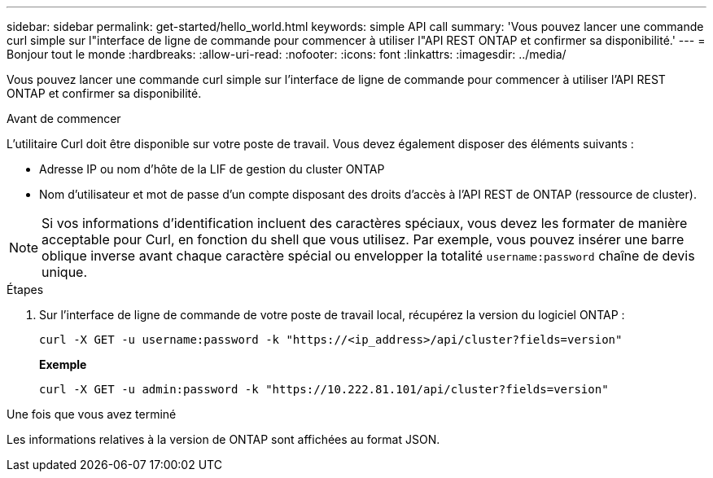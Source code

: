 ---
sidebar: sidebar 
permalink: get-started/hello_world.html 
keywords: simple API call 
summary: 'Vous pouvez lancer une commande curl simple sur l"interface de ligne de commande pour commencer à utiliser l"API REST ONTAP et confirmer sa disponibilité.' 
---
= Bonjour tout le monde
:hardbreaks:
:allow-uri-read: 
:nofooter: 
:icons: font
:linkattrs: 
:imagesdir: ../media/


[role="lead"]
Vous pouvez lancer une commande curl simple sur l'interface de ligne de commande pour commencer à utiliser l'API REST ONTAP et confirmer sa disponibilité.

.Avant de commencer
L'utilitaire Curl doit être disponible sur votre poste de travail. Vous devez également disposer des éléments suivants :

* Adresse IP ou nom d'hôte de la LIF de gestion du cluster ONTAP
* Nom d'utilisateur et mot de passe d'un compte disposant des droits d'accès à l'API REST de ONTAP (ressource de cluster).



NOTE: Si vos informations d'identification incluent des caractères spéciaux, vous devez les formater de manière acceptable pour Curl, en fonction du shell que vous utilisez. Par exemple, vous pouvez insérer une barre oblique inverse avant chaque caractère spécial ou envelopper la totalité `username:password` chaîne de devis unique.

.Étapes
. Sur l'interface de ligne de commande de votre poste de travail local, récupérez la version du logiciel ONTAP :
+
`curl -X GET -u username:password -k "https://<ip_address>/api/cluster?fields=version"`

+
*Exemple*

+
`curl -X GET -u admin:password -k "https://10.222.81.101/api/cluster?fields=version"`



.Une fois que vous avez terminé
Les informations relatives à la version de ONTAP sont affichées au format JSON.
